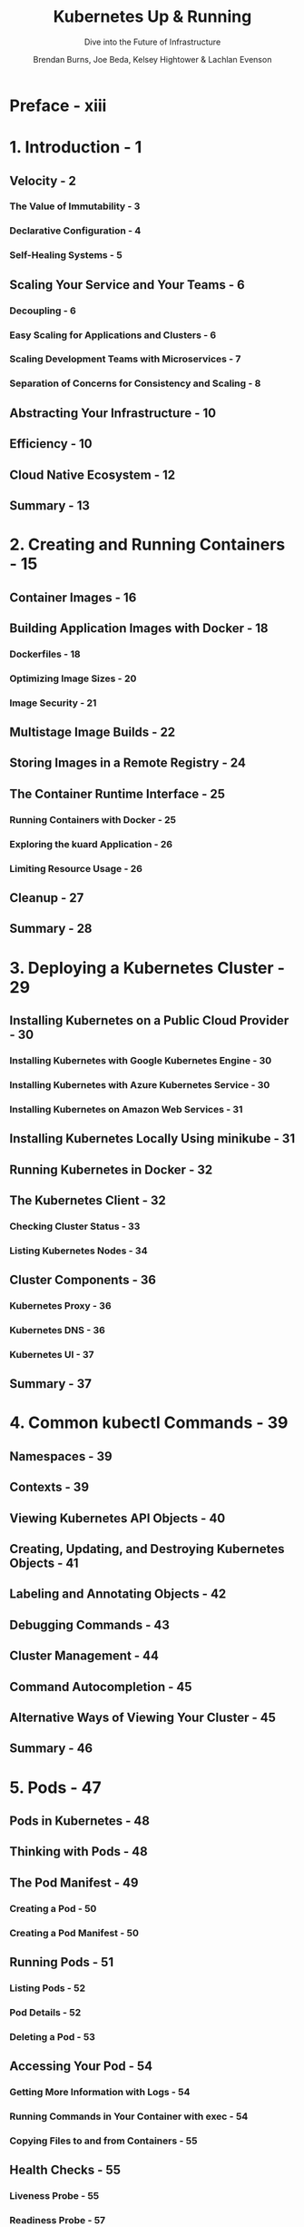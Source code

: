 #+TITLE: Kubernetes Up & Running
#+SUBTITLE: Dive into the Future of Infrastructure
#+VERSION: 3rd
#+AUTHOR: Brendan Burns, Joe Beda, Kelsey Hightower & Lachlan Evenson
#+STARTUP: overview
#+STARTUP: entitiespretty

* Preface - xiii
* 1. Introduction - 1
** Velocity - 2
*** The Value of Immutability - 3
*** Declarative Configuration - 4
*** Self-Healing Systems - 5

** Scaling Your Service and Your Teams - 6
*** Decoupling - 6
*** Easy Scaling for Applications and Clusters - 6
*** Scaling Development Teams with Microservices - 7
*** Separation of Concerns for Consistency and Scaling - 8

** Abstracting Your Infrastructure - 10
** Efficiency - 10
** Cloud Native Ecosystem - 12
** Summary - 13

* 2. Creating and Running Containers - 15
** Container Images - 16
** Building Application Images with Docker - 18
*** Dockerfiles - 18
*** Optimizing Image Sizes - 20
*** Image Security - 21

** Multistage Image Builds - 22
** Storing Images in a Remote Registry - 24
** The Container Runtime Interface - 25
*** Running Containers with Docker - 25
*** Exploring the kuard Application - 26
*** Limiting Resource Usage - 26

** Cleanup - 27
** Summary - 28
* 3. Deploying a Kubernetes Cluster - 29
** Installing Kubernetes on a Public Cloud Provider - 30
*** Installing Kubernetes with Google Kubernetes Engine - 30
*** Installing Kubernetes with Azure Kubernetes Service - 30
*** Installing Kubernetes on Amazon Web Services - 31

** Installing Kubernetes Locally Using minikube - 31
** Running Kubernetes in Docker - 32
** The Kubernetes Client - 32
*** Checking Cluster Status - 33
*** Listing Kubernetes Nodes - 34

** Cluster Components - 36
*** Kubernetes Proxy - 36
*** Kubernetes DNS - 36
*** Kubernetes UI - 37

** Summary - 37

* 4. Common kubectl Commands - 39
** Namespaces - 39
** Contexts - 39
** Viewing Kubernetes API Objects - 40
** Creating, Updating, and Destroying Kubernetes Objects - 41
** Labeling and Annotating Objects - 42
** Debugging Commands - 43
** Cluster Management - 44
** Command Autocompletion - 45
** Alternative Ways of Viewing Your Cluster - 45
** Summary - 46

* 5. Pods - 47
** Pods in Kubernetes - 48
** Thinking with Pods - 48
** The Pod Manifest - 49
*** Creating a Pod - 50
*** Creating a Pod Manifest - 50

** Running Pods - 51
*** Listing Pods - 52
*** Pod Details - 52
*** Deleting a Pod - 53

** Accessing Your Pod - 54
*** Getting More Information with Logs - 54
*** Running Commands in Your Container with exec - 54
*** Copying Files to and from Containers - 55

** Health Checks - 55
*** Liveness Probe - 55
*** Readiness Probe - 57
*** Startup Probe - 57
*** Advanced Probe Configuration - 57
*** Other Types of Health Checks - 57

** Resource Management - 58
*** Resource Requests: Minimum Required Resources - 59
*** Capping Resource Usage with Limits - 60

** Persisting Data with Volumes - 61
*** Using Volumes with Pods - 61
*** Different Ways of Using Volumes with Pods - 62

** Putting It All Together - 63
** Summary - 64
* 6. Labels and Annotations - 65
** Labels - 65
*** Applying Labels - 66
*** Modifying Labels - 68
*** Label Selectors - 68
*** Label Selectors in API Objects - 70
*** Labels in the Kubernetes Architecture - 71

** Annotations - 71
** Cleanup - 73
** Summary - 73

* 7. Service Discovery - 75
** What Is Service Discovery? - 75
** The Service Object - 76
*** Service DNS - 77
*** Readiness Checks - 78

** Looking Beyond the Cluster - 79
** Load Balancer Integration - 81
** Advanced Details - 83
*** Endpoints - 83
*** Manual Service Discovery - 84
*** kube-proxy and Cluster IPs - 85
*** Cluster IP Environment Variables - 86

** Connecting with Other Environments - 86
*** Connecting to Resources Outside of a Cluster - 87
*** Connecting External Resources to Services Inside a Cluster - 87

** Cleanup - 88
** Summary - 88
* 8. HTTP Load Balancing with Ingress - 89
** Ingress Spec Versus Ingress Controllers - 90
** Installing Contour - 91
*** Configuring DNS - 92
*** Configuring a Local hosts File - 92

** Using Ingress - 93
*** Simplest Usage - 93
*** Using Hostnames - 94
*** Using Paths - 96
*** Cleanup - 97

** Advanced Ingress Topics and Gotchas - 97
*** Running Multiple Ingress Controllers - 97
*** Multiple Ingress Objects - 98
*** Ingress and Namespaces - 98
*** Path Rewriting - 98
*** Serving TLS - 99

** Alternate Ingress Implementations - 100
** The Future of Ingress - 101
** Summary - 101

* 9. ReplicaSets - 103
** Reconciliation Loops - 104
** Relating Pods and ReplicaSets - 104
*** Adopting Existing Containers - 105
*** Quarantining Containers - 105

** Designing with ReplicaSets - 105
** ReplicaSet Spec - 106
*** Pod Templates - 106
*** Labels - 107

** Creating a ReplicaSet - 107
** Inspecting a ReplicaSet - 108
*** Finding a ReplicaSet from a Pod - 108
*** Finding a Set of Pods for a ReplicaSet - 108

** Scaling ReplicaSets - 109
*** Imperative Scaling with kubectl scale - 109
*** Declaratively Scaling with kubectl apply - 109
*** Autoscaling a ReplicaSet - 110

** Deleting ReplicaSets - 111
** Summary - 112
* 10. Deployments - 113
** Your First Deployment - 114
** Creating Deployments - 116
** Managing Deployments - 117
** Updating Deployments - 118
*** Scaling a Deployment - 118
*** Updating a Container Image - 119
*** Rollout History - 120

** Deployment Strategies - 123
*** Recreate Strategy - 123
*** RollingUpdate Strategy - 123
*** Slowing Rollouts to Ensure Service Health - 126

** Deleting a Deployment - 128
** Monitoring a Deployment - 128
** Summary - 128

* 11. DaemonSets - 129
** DaemonSet Scheduler - 130
** Creating DaemonSets - 131
** Limiting DaemonSets to Specific Nodes - 133
*** Adding Labels to Nodes - 133
*** Node Selectors - 133

** Updating a DaemonSet - 135
** Deleting a DaemonSet - 136
** Summary - 136

* 12. Jobs - 137
** The Job Object - 137
** Job Patterns - 138
*** One Shot - 138
*** Parallelism - 142
*** Work Queues - 144

** CronJobs - 148
** Summary - 148

* 13. ConfigMaps and Secrets - 149
** ConfigMaps - 149
*** Creating ConfigMaps - 149
*** Using a ConfigMap - 150

** Secrets - 153
*** Creating Secrets - 154
*** Consuming Secrets - 155
*** Private Container Registries - 156

** Naming Constraints - 157
** Managing ConfigMaps and Secrets - 158
*** Listing - 158
*** Creating - 159
*** Updating - 159

** Summary - 161

* 14. Role-Based Access Control for Kubernetes - 163
** Role-Based Access Control - 164
*** Identity in Kubernetes - 164
*** Understanding Roles and Role Bindings - 165
*** Roles and Role Bindings in Kubernetes - 165

** Techniques for Managing RBAC - 168
*** Testing Authorization with can-i - 168
*** Managing RBAC in Source Control - 168

** Advanced Topics - 168
*** Aggregating ClusterRoles - 169
*** Using Groups for Bindings - 169

** Summary - 171

* 15. Service Meshes - 173
** Encryption and Authentication with Mutal TLS - 174
** Traffic Shaping - 174
** Introspection - 175
** Do You Really Need a Service Mesh? - 176
** Introspecting a Service Mesh Implementation - 176
** Service Mesh Landscape - 177
** Summary - 178

* 16. Integrating Storage Solutions and Kubernetes - 179
** Importing External Services - 180
*** Services Without Selectors - 181
*** Limitations of External Services: Health Checking - 183

** Running Reliable Singletons - 183
*** Running a MySQL Singleton - 183
*** Dynamic Volume Provisioning - 187

** Kubernetes-Native Storage with StatefulSets - 188
*** Properties of StatefulSets - 189
*** Manually Replicated MongoDB with StatefulSets - 189
*** Automating MongoDB Cluster Creation - 192
*** Persistent Volumes and StatefulSets - 195
*** One Final Thing: Readiness Probes - 195

** Summary - 196

* 17. Extending Kubernetes - 197
** What It Means to Extend Kubernetes - 197
** Points of Extensibility - 198
** Patterns for Custom Resources - 206
*** Just Data - 206
*** Compilers - 207
*** Operators - 207
*** Getting Started - 207

** Summary - 208

* 18. Accessing Kubernetes from Common Programming Languages - 209
** The Kubernetes API: A Client’s Perspective - 209
*** OpenAPI and Generated Client Libraries - 210
*** But What About kubectl x? - 210

** Programming the Kubernetes API - 211
*** Installing the Client Libraries - 211
*** Authenticating to the Kubernetes API - 212
*** Accessing the Kubernetes API - 214
*** Putting It All Together: Listing and Creating Pods in Python, Java, and .NET - 214
*** Creating and Patching Objects - 216
*** Watching Kubernetes APIs for Changes - 217
*** Interacting with Pods - 219
*** Summary - 222

* 19. Securing Applications in Kubernetes - 223
** Understanding SecurityContext - 223
*** SecurityContext Challenges - 229

** Pod Security - 229
*** What Is Pod Security? - 230
*** Applying Pod Security Standards - 231

** Service Account Management - 233
** Role-Based Access Control - 234
** RuntimeClass - 234
** Network Policy - 236
** Service Mesh - 239
** Security Benchmark Tools - 239
** Image Security - 241
** Summary - 241

* 20. Policy and Governance for Kubernetes Clusters - 243
** Why Policy and Governance Matter - 243
** Admission Flow - 244
** Policy and Governance with Gatekeeper - 245
*** What Is Open Policy Agent? - 245
*** Installing Gatekeeper - 246
*** Configuring Policies - 247
*** Understanding Constraint Templates - 250
*** Creating Constraints - 251
*** Audit - 252
*** Mutation - 253
*** Data Replication - 255
*** Metrics - 257
*** Policy Library - 257

** Summary - 257

* 21. Multicluster Application Deployments - 259
** Before You Even Begin - 260
** Starting at the Top with a Load-Balancing Approach - 262
** Building Applications for Multiple Clusters - 263
*** Replicated Silos: The Simplest Cross-Regional Model - 265
*** Sharding: Regional Data - 266
*** Better Flexibility: Microservice Routing - 267

** Summary - 268

* 22. Organizing Your Application - 269
** Principles to Guide Us - 269
*** Filesystems as the Source of Truth - 269
*** The Role of Code Review - 270
*** Feature Gates - 271

** Managing Your Application in Source Control - 272
*** Filesystem Layout - 272
*** Managing Periodic Versions - 273

** Structuring Your Application for Development, Testing, and Deployment - 275
*** Goals - 275
*** Progression of a Release - 275

** Parameterizing Your Application with Templates - 277
*** Parameterizing with Helm and Templates - 277
*** Filesystem Layout for Parameterization - 278

** Deploying Your Application Around the World - 279
*** Architectures for Worldwide Deployment - 279
*** Implementing Worldwide Deployment - 280
*** Dashboards and Monitoring for Worldwide Deployments - 282

** Summary - 282

* Building Your Own Kubernetes Cluster - 283
* Index - 291
